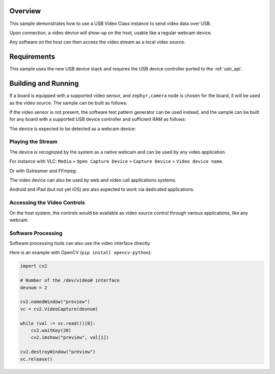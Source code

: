 .. zephyr:code-sample:: uvc
   :name: USB Video sample
   :relevant-api: usbd_api video_interface

   Send video frames over USB.

Overview
********

This sample demonstrates how to use a USB Video Class instance to
send video data over USB.

Upon connection, a video device will show-up on the host,
usable like a regular webcam device.

Any software on the host can then access the video stream as a local video source.

Requirements
************

This sample uses the new USB device stack and requires the USB device
controller ported to the :ref:`udc_api`.

Building and Running
********************

If a board is equipped with a supported video sensor, and ``zephyr,camera``
node is chosen for the board, it will be used as the video source.
The sample can be built as follows:

.. zephyr-app-commands::
   :zephyr-app: samples/subsys/usb/uvc
   :board: arduino_nicla_vision/stm32h747xx/m7
   :goals: build flash
   :compact:

If the video sensor is not present, the software test pattern generator can be used
instead, and the sample can be built for any board with a supported USB device
controller and sufficient RAM as follows:

.. zephyr-app-commands::
   :zephyr-app: samples/subsys/usb/uvc
   :board: rpi_pico
   :goals: build flash
   :gen-args: -DEXTRA_DTC_OVERLAY_FILE=video-emul.overlay
   :compact:

The device is expected to be detected as a webcam device:

.. tabs::

   .. group-tab:: Ubuntu

      The ``dmesg`` logs are expected to mention a ``generic UVC device``.

      The ``lsusb`` is expected to show an entry for a Zephyr device.

      Refers to `Ideas on board FAQ <https://www.ideasonboard.org/uvc/faq/>`_
      for how to get more debug information.

   .. group-tab:: MacOS

      The ``dmesg`` logs are expected to mention a video device.

      The ``ioreg -p IOUSB`` command list the USB devices including cameras.

      The ``system_profiler SPCameraDataType`` command list video input devices.

   .. group-tab:: Windows

      The Device Manager or USBView utilities permit to list the USB devices.

      The 3rd-party USB Tree View allows to review and debug the descriptors.

      In addition, the `USB3CV <https://www.usb.org/document-library/usb3cv>`_ tool
      from USB-IF can check that the device is compliant with the UVC standard.


Playing the Stream
==================

The device is recognized by the system as a native webcam and can be used by any video application.

For instance with VLC:
``Media`` > ``Open Capture Device`` > ``Capture Device`` > ``Video device name``.

Or with Gstreamer and FFmpeg:

.. tabs::

   .. group-tab:: Ubuntu

      Assuming ``/dev/video0`` is your Zephyr device.

      .. code-block:: console

         ffplay -i /dev/video0

      .. code-block:: console

         gst-launch-1.0 v4l2src device=/dev/video0 ! videoconvert ! autovideosink

   .. group-tab:: MacOS

      Assuming ``0:0`` is your Zephyr device.

      .. code-block:: console

         ffplay -f avfoundation -i 0:0

      .. code-block:: console

         gst-launch-1.0 avfvideosrc device-index=0 ! autovideosink

   .. group-tab:: Windows

      Assuming ``UVC sample`` is your Zephyr device.

      .. code-block:: console

         ffplay.exe -f dshow -i video="UVC sample"

      .. code-block:: console

         gst-launch-1.0.exe ksvideosrc device-name="UVC sample" ! videoconvert ! autovideosink

The video device can also be used by web and video call applications systems.

Android and iPad (but not yet iOS) are also expected to work via dedicated applications.

Accessing the Video Controls
============================

On the host system, the controls would be available as video source
control through various applications, like any webcam.

.. tabs::

   .. group-tab:: Ubuntu

      Assuming ``/dev/video0`` is your Zephyr device.

      .. code-block:: console

         $ v4l2-ctl --device /dev/video0 --list-ctrls

         Camera Controls

                           auto_exposure 0x009a0901 (menu)   : min=0 max=3 default=1 value=1 (Manual Mode)
              exposure_dynamic_framerate 0x009a0903 (bool)   : default=0 value=0
                  exposure_time_absolute 0x009a0902 (int)    : min=10 max=2047 step=1 default=384 value=384 flags=inactive

         $ v4l2-ctl --device /dev/video0 --set-ctrl auto_exposure=1
         $ v4l2-ctl --device /dev/video0 --set-ctrl exposure_time_absolute=1500

   .. group-tab:: Windows

      The `VLC <https://www.videolan.org/vlc/>`_ client and `Pot Player <https://potplayer.tv/>`_
      client permit to further access the video controls.

   .. group-tab:: MacOS

      The `VLC <https://www.videolan.org/vlc/>`_ client and the system Webcam Settings panel
      allows adjustment of the supported video controls.


Software Processing
===================

Software processing tools can also use the video interface directly.

Here is an example with OpenCV (``pip install opencv-python``):

.. code-block:: python

   import cv2

   # Number of the /dev/video# interface
   devnum = 2

   cv2.namedWindow("preview")
   vc = cv2.VideoCapture(devnum)

   while (val := vc.read())[0]:
       cv2.waitKey(20)
       cv2.imshow("preview", val[1])

   cv2.destroyWindow("preview")
   vc.release()
